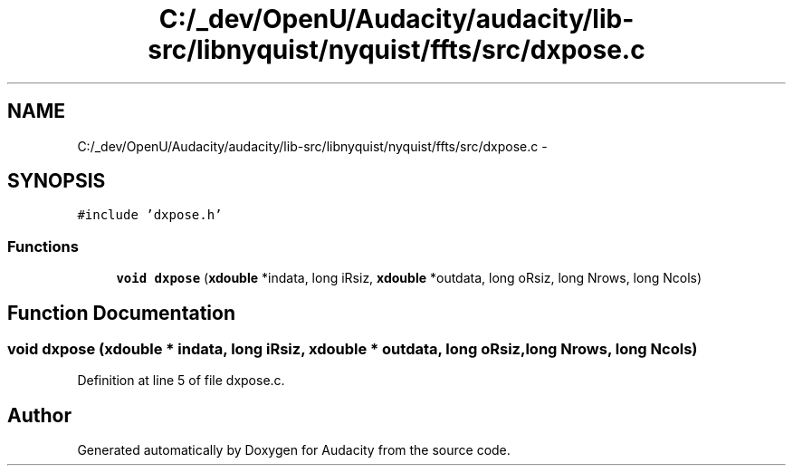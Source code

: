 .TH "C:/_dev/OpenU/Audacity/audacity/lib-src/libnyquist/nyquist/ffts/src/dxpose.c" 3 "Thu Apr 28 2016" "Audacity" \" -*- nroff -*-
.ad l
.nh
.SH NAME
C:/_dev/OpenU/Audacity/audacity/lib-src/libnyquist/nyquist/ffts/src/dxpose.c \- 
.SH SYNOPSIS
.br
.PP
\fC#include 'dxpose\&.h'\fP
.br

.SS "Functions"

.in +1c
.ti -1c
.RI "\fBvoid\fP \fBdxpose\fP (\fBxdouble\fP *indata, long iRsiz, \fBxdouble\fP *outdata, long oRsiz, long Nrows, long Ncols)"
.br
.in -1c
.SH "Function Documentation"
.PP 
.SS "\fBvoid\fP dxpose (\fBxdouble\fP * indata, long iRsiz, \fBxdouble\fP * outdata, long oRsiz, long Nrows, long Ncols)"

.PP
Definition at line 5 of file dxpose\&.c\&.
.SH "Author"
.PP 
Generated automatically by Doxygen for Audacity from the source code\&.
